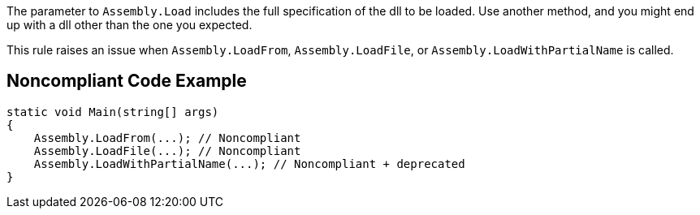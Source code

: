 The parameter to ``++Assembly.Load++`` includes the full specification of the dll to be loaded. Use another method, and you might end up with a dll other than the one you expected. 


This rule raises an issue when ``++Assembly.LoadFrom++``, ``++Assembly.LoadFile++``, or ``++Assembly.LoadWithPartialName++`` is called.

== Noncompliant Code Example

----
static void Main(string[] args)
{
    Assembly.LoadFrom(...); // Noncompliant
    Assembly.LoadFile(...); // Noncompliant
    Assembly.LoadWithPartialName(...); // Noncompliant + deprecated
}
----
